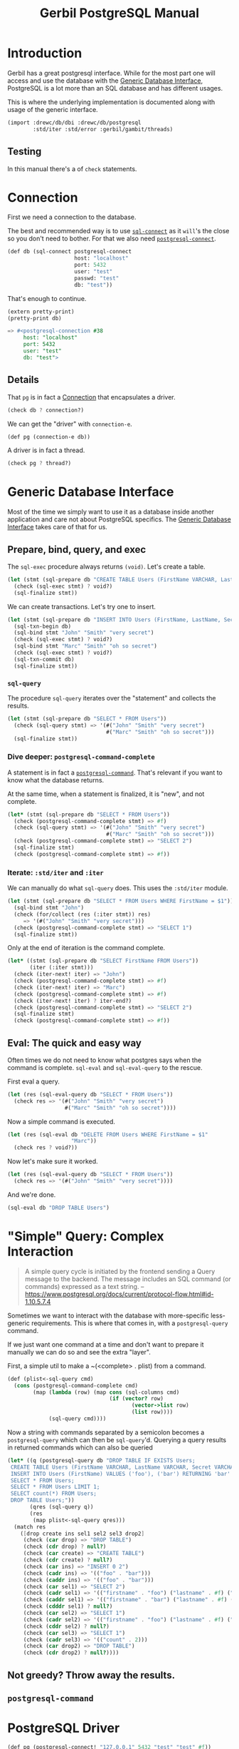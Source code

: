 #+TITLE: Gerbil PostgreSQL Manual

* Introduction

Gerbil has a great postgresql interface. While for the most part one will access
and use the database with the [[file:db.org::*Generic Database Interface][Generic Database Interface]], PostgreSQL is a lot
more than an SQL database and has different usages.

This is where the underlying implementation is documented along with usage of the generic interface.

#+begin_src scheme
(import :drewc/db/dbi :drewc/db/postgresql
        :std/iter :std/error :gerbil/gambit/threads)
#+end_src

** Testing

In this manual there's a of ~check~ statements.

* Connection

First we need a connection to the database.


The best and recommended way is to use [[file:db.org::#sql-connect][~sql-connect~]] as it ~will~'s the close so
you don't need to bother. For that we also need [[file:db.org::#postgresql-connect][~postgresql-connect~]].

#+begin_src scheme :noweb-ref define connection
(def db (sql-connect postgresql-connect
                     host: "localhost"
                     port: 5432
                     user: "test"
                     passwd: "test"
                     db: "test"))
#+end_src

That's enough to continue.

#+begin_src scheme
(extern pretty-print)
(pretty-print db)

=> #<postgresql-connection #38
     host: "localhost"
     port: 5432
     user: "test"
     db: "test">
#+end_src

** Details

That ~pg~ is in fact a [[file:~/me/src/gerbil-postgresql/db/dbi.org::*Connection][Connection]] that encapsulates a driver.

#+begin_src scheme :noweb-ref db tests
(check db ? connection?)
#+end_src

We can get the "driver" with ~connection-e~.

#+begin_src scheme :noweb-ref def pg
(def pg (connection-e db))
#+end_src

A driver is in fact a thread.

#+begin_src scheme :noweb-ref def pg
(check pg ? thread?)
#+end_src

* Generic Database Interface

Most of the time we simply want to use it as a database inside another
application and care not about PostgreSQL specifics. The [[file:db.org::*Generic Database Interface][Generic Database
Interface]] takes care of that for us.

** Prepare, bind, query, and exec

The ~sql-exec~ procedure always returns ~(void)~. Let's create a table.

#+begin_src scheme :noweb-ref db tests
(let (stmt (sql-prepare db "CREATE TABLE Users (FirstName VARCHAR, LastName VARCHAR, Secret VARCHAR)"))
  (check (sql-exec stmt) ? void?)
  (sql-finalize stmt))
#+end_src

We can create transactions. Let's try one to insert.

#+begin_src scheme :noweb-ref db tests
(let (stmt (sql-prepare db "INSERT INTO Users (FirstName, LastName, Secret) VALUES ($1, $2, $3)"))
  (sql-txn-begin db)
  (sql-bind stmt "John" "Smith" "very secret")
  (check (sql-exec stmt) ? void?)
  (sql-bind stmt "Marc" "Smith" "oh so secret")
  (check (sql-exec stmt) ? void?)
  (sql-txn-commit db)
  (sql-finalize stmt))
#+end_src

*** ~sql-query~

The procedure ~sql-query~ iterates over the "statement" and collects the
results.

#+begin_src scheme :noweb-ref db tests
(let (stmt (sql-prepare db "SELECT * FROM Users"))
  (check (sql-query stmt) => '(#("John" "Smith" "very secret")
                               #("Marc" "Smith" "oh so secret")))
  (sql-finalize stmt))
#+end_src

*** Dive deeper: ~postgresql-command-complete~

A statement is in fact a [[#pgCommand][~postgresql-command~]]. That's relevant if you want to know what the database returns.

At the same time, when a statement is finalized, it is "new", and not complete.

#+begin_src scheme :noweb-ref db tests
(let* (stmt (sql-prepare db "SELECT * FROM Users"))
  (check (postgresql-command-complete stmt) => #f)
  (check (sql-query stmt) => '(#("John" "Smith" "very secret")
                               #("Marc" "Smith" "oh so secret")))
  (check (postgresql-command-complete stmt) => "SELECT 2")
  (sql-finalize stmt)
  (check (postgresql-command-complete stmt) => #f))
#+end_src


*** Iterate: ~:std/iter~ and ~:iter~

We can manually do what ~sql-query~ does. This uses the ~:std/iter~ module.

#+begin_src scheme :noweb-ref db tests
(let (stmt (sql-prepare db "SELECT * FROM Users WHERE FirstName = $1"))
  (sql-bind stmt "John")
  (check (for/collect (res (:iter stmt)) res)
     => '(#("John" "Smith" "very secret")))
  (check (postgresql-command-complete stmt) => "SELECT 1")
  (sql-finalize stmt))
#+end_src

Only at the end of iteration is the command complete.

#+begin_src scheme :noweb-ref db tests
(let* ((stmt (sql-prepare db "SELECT FirstName FROM Users"))
       (iter (:iter stmt)))
  (check (iter-next! iter) => "John")
  (check (postgresql-command-complete stmt) => #f)
  (check (iter-next! iter) => "Marc")
  (check (postgresql-command-complete stmt) => #f)
  (check (iter-next! iter) ? iter-end?)
  (check (postgresql-command-complete stmt) => "SELECT 2")
  (sql-finalize stmt)
  (check (postgresql-command-complete stmt) => #f))
#+end_src


** Eval: The quick and easy way

Often times we do not need to know what postgres says when the command is
complete. ~sql-eval~ and ~sql-eval-query~ to the rescue.

First eval a query.

#+begin_src scheme :noweb-ref db tests
(let (res (sql-eval-query db "SELECT * FROM Users"))
  (check res => '(#("John" "Smith" "very secret")
                  #("Marc" "Smith" "oh so secret"))))
#+end_src

Now a simple command is executed.

#+begin_src scheme :noweb-ref db tests
(let (res (sql-eval db "DELETE FROM Users WHERE FirstName = $1"
                    "Marc"))
  (check res ? void?))
#+end_src

Now let's make sure it worked.

#+begin_src scheme :noweb-ref db tests
(let (res (sql-eval-query db "SELECT * FROM Users"))
  (check res => '(#("John" "Smith" "very secret"))))
#+end_src

And we're done.

#+begin_src scheme :noweb-ref db tests
(sql-eval db "DROP TABLE Users")
#+end_src

* "Simple" Query: Complex Interaction

#+begin_quote
A simple query cycle is initiated by the frontend sending a Query message to the backend. The message includes an SQL command (or commands) expressed as a text string.
 --https://www.postgresql.org/docs/current/protocol-flow.html#id-1.10.5.7.4
#+end_quote

Sometimes we want to interact with the database with more-specific less-generic requirements. This is where that comes in, with a ~postgresql-query~ command.

If we just want one command at a time and don't want to prepare it manually we can do so and see the extra "layer".

First, a simple util to make a ~(<complete> . plist) from a command.

#+begin_src scheme :noweb-ref sq tests
(def (plist<-sql-query cmd)
  (cons (postgresql-command-complete cmd)
        (map (lambda (row) (map cons (sql-columns cmd)
                                (if (vector? row)
                                       (vector->list row)
                                       (list row))))
             (sql-query cmd))))
#+end_src

Now a string with commands separated by a semicolon becomes a ~postgresql-query~
which can then be ~sql-query~'d. Querying a query results in returned commands
which can also be queried

#+begin_src scheme :noweb-ref sq tests
(let* ((q (postgresql-query db "DROP TABLE IF EXISTS Users;
 CREATE TABLE Users (FirstName VARCHAR, LastName VARCHAR, Secret VARCHAR);
 INSERT INTO Users (FirstName) VALUES ('foo'), ('bar') RETURNING 'bar' AS foo;
 SELECT * FROM Users;
 SELECT * FROM Users LIMIT 1;
 SELECT count(*) FROM Users;
 DROP TABLE Users;"))
       (qres (sql-query q))
       (res
        (map plist<-sql-query qres)))
  (match res
    ([drop create ins sel1 sel2 sel3 drop2]
     (check (car drop) => "DROP TABLE")
     (check (cdr drop) ? null?)
     (check (car create) => "CREATE TABLE")
     (check (cdr create) ? null?)
     (check (car ins) => "INSERT 0 2")
     (check (cadr ins) => '(("foo" . "bar")))
     (check (caddr ins) => '(("foo" . "bar")))
     (check (car sel1) => "SELECT 2")
     (check (cadr sel1) => '(("firstname" . "foo") ("lastname" . #f) ("secret" . #f)))
     (check (caddr sel1) => '(("firstname" . "bar") ("lastname" . #f) ("secret" . #f)))
     (check (cdddr sel1) ? null?)
     (check (car sel2) => "SELECT 1")
     (check (cadr sel2) => '(("firstname" . "foo") ("lastname" . #f) ("secret" . #f)))
     (check (cddr sel2) ? null?)
     (check (car sel3) => "SELECT 1")
     (check (cadr sel3) => '(("count" . 2)))
     (check (car drop2) => "DROP TABLE")
     (check (cdr drop2) ? null?))))
#+end_src

** Not greedy? Throw away the results.



** ~postgresql-command~
:PROPERTIES:
:CUSTOM_ID: pgCommand
:END:

* PostgreSQL Driver

#+begin_src scheme :noweb-ref pg tests
(def pg (postgresql-connect! "127.0.0.1" 5432 "test" "test" #f))
(def (values? . args)
  (lambda (res)
    (equal? (values->list res) args)))
(def (query-count-results res)
  (let ((values inp token) res)
    (let lp ((i 0))
      (let (next (channel-get inp))
        (cond
         ((or (eof-object? next) (void? next)) i)
         ((query-token? next)
          (postgresql-continue! pg next)
          (lp i))
         ((exception? next)
          (raise next))
         (else
          (lp (fx1+ i))))))))
(def (query-results res)
  (let ((values inp token) res)
    (let lp ((r []))
      (let (next (channel-get inp))
        (cond
         ((or (void? next) (eof-object? next))
          (reverse r))
         ((query-token? next)
          (postgresql-continue! pg next)
          (lp r))
         ((exception? next)
          (raise next))
         (else
          (lp (cons next r))))))))
(def (genstring g)
  (symbol->string
   (gensym g)))

(def (insert2k)
  ;; this needs to be more than query-limit in the driver (current 1k)
  (let lp ((i 0))
    (when (fx< i 2000)
      (postgresql-exec! pg "stmt3" [(genstring 'first) (genstring 'last) (genstring 'secret)])
      (lp (fx1+ i)))))

(check (postgresql-prepare-statement! pg "stmt0" "DROP TABLE Users")
        ? (values? [] []))
(check (try (postgresql-exec! pg "stmt0" []) (void) (catch (sql-error? e) (void)))
       ? void?)
(check (postgresql-prepare-statement! pg "stmt1" "CREATE TABLE Users (FirstName VARCHAR, LastName VARCHAR, Secret VARCHAR)")
       ? (values? [] []))
(check (postgresql-exec! pg "stmt1" [])
       => "CREATE TABLE")
(check (postgresql-prepare-statement! pg "stmt2" "SELECT * FROM Users")
       ? (lambda (res)
           (let ((values params cols) res)
             (and (null? params)
                  (equal? '("firstname" "lastname" "secret") (map car cols))))))
(check (query-count-results
        (postgresql-query! pg "stmt2" []))
       => 0)
(check (postgresql-prepare-statement! pg "stmt3" "INSERT INTO Users (FirstName, LastName, Secret) VALUES ($1, $2, $3)")
       ? (values? [1043 1043 1043] []))
(check (postgresql-exec! pg "stmt3" ["John" "Smith" "very secret"])
       => "INSERT 0 1")
(check (query-results
        (postgresql-query! pg "stmt2" []))
       => '(("John" "Smith" "very secret")))
(check (insert2k) ? void?)
(check (query-count-results
        (postgresql-query! pg "stmt2" []))
       => 2001)
(check (postgresql-exec! pg "stmt0" [])
       => "DROP TABLE")
(postgresql-close! pg)


#+end_src

* Testing

The ~:std/test~ is used. See here for details: [[file:test.org][Test Documentation]].

For testing creation we may (gasp!) need a different database connection than
upstream provides for the test suite.

#+begin_src scheme :noweb-ref create testdb
(def (create-test-user-and-database
      host: (h "localhost")
      port: (p 5432)
      user: (u "postgres")
      passwd: (pw "heh"))
  (def db (sql-connect postgresql-connect host: h port: p user: u passwd: pw))
  (try (sql-eval db "CREATE ROLE test PASSWORD 'test' LOGIN")
       (catch (e) (display-exception e)))
 (try (sql-eval db "CREATE DATABASE test OWNER test")
       (catch (e) (display-exception e))))
#+end_src



#+begin_src scheme :noweb yes :tangle ../db/postgresql-test.ss
(import :std/test :std/iter
        :drewc/db/dbi
        :drewc/db/postgresql-driver
        :drewc/db/postgresql
        :std/misc/channel
        :std/misc/plist
        :std/sugar
        :std/error
        :gerbil/gambit/threads
        :gerbil/gambit/exceptions)
(export postgresql-test
        create-test-user-and-database)

<<create testdb>>

(def postgresql-test
  (test-suite "test: db/postgresql"
    (test-case "test: postgresql driver"
      <<pg tests>>)
    (test-case "test: postgresql Generic DBI"
      <<define connection>>
      (try
       (let (stmt (sql-prepare db "DROP TABLE Users"))
         (sql-exec stmt))
       (catch (sql-error? e) (void)))
      <<db tests>>)
    (test-case "test: postgresql-query"
      <<define connection>>
      <<sq tests>>)))


#+end_src

